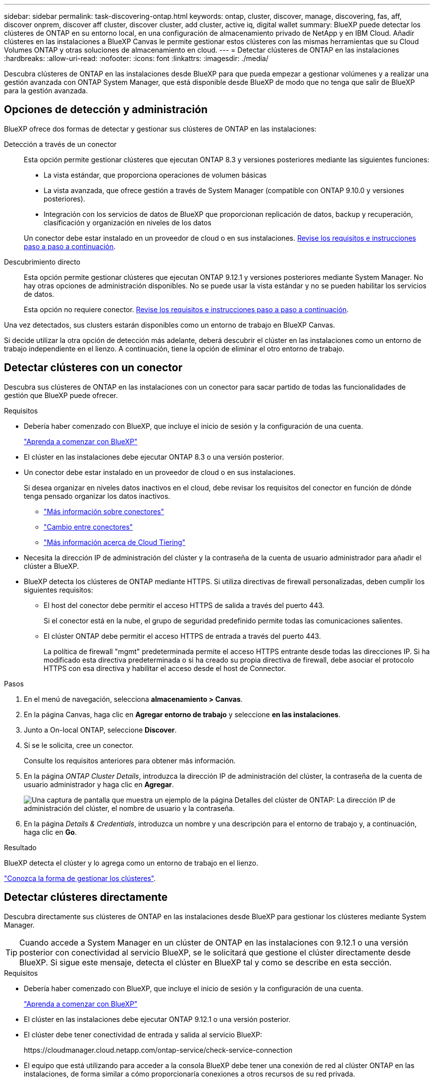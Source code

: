 ---
sidebar: sidebar 
permalink: task-discovering-ontap.html 
keywords: ontap, cluster, discover, manage, discovering, fas, aff, discover onprem, discover aff cluster, discover cluster, add cluster, active iq, digital wallet 
summary: BlueXP puede detectar los clústeres de ONTAP en su entorno local, en una configuración de almacenamiento privado de NetApp y en IBM Cloud. Añadir clústeres en las instalaciones a BlueXP Canvas le permite gestionar estos clústeres con las mismas herramientas que su Cloud Volumes ONTAP y otras soluciones de almacenamiento en cloud. 
---
= Detectar clústeres de ONTAP en las instalaciones
:hardbreaks:
:allow-uri-read: 
:nofooter: 
:icons: font
:linkattrs: 
:imagesdir: ./media/


[role="lead"]
Descubra clústeres de ONTAP en las instalaciones desde BlueXP para que pueda empezar a gestionar volúmenes y a realizar una gestión avanzada con ONTAP System Manager, que está disponible desde BlueXP de modo que no tenga que salir de BlueXP para la gestión avanzada.



== Opciones de detección y administración

BlueXP ofrece dos formas de detectar y gestionar sus clústeres de ONTAP en las instalaciones:

Detección a través de un conector:: Esta opción permite gestionar clústeres que ejecutan ONTAP 8.3 y versiones posteriores mediante las siguientes funciones:
+
--
* La vista estándar, que proporciona operaciones de volumen básicas
* La vista avanzada, que ofrece gestión a través de System Manager (compatible con ONTAP 9.10.0 y versiones posteriores).
* Integración con los servicios de datos de BlueXP que proporcionan replicación de datos, backup y recuperación, clasificación y organización en niveles de los datos


Un conector debe estar instalado en un proveedor de cloud o en sus instalaciones. <<Detectar clústeres con un conector,Revise los requisitos e instrucciones paso a paso a continuación>>.

--
Descubrimiento directo:: Esta opción permite gestionar clústeres que ejecutan ONTAP 9.12.1 y versiones posteriores mediante System Manager. No hay otras opciones de administración disponibles. No se puede usar la vista estándar y no se pueden habilitar los servicios de datos.
+
--
Esta opción no requiere conector. <<Detectar clústeres directamente,Revise los requisitos e instrucciones paso a paso a continuación>>.

--


Una vez detectados, sus clusters estarán disponibles como un entorno de trabajo en BlueXP Canvas.

Si decide utilizar la otra opción de detección más adelante, deberá descubrir el clúster en las instalaciones como un entorno de trabajo independiente en el lienzo. A continuación, tiene la opción de eliminar el otro entorno de trabajo.



== Detectar clústeres con un conector

Descubra sus clústeres de ONTAP en las instalaciones con un conector para sacar partido de todas las funcionalidades de gestión que BlueXP puede ofrecer.

.Requisitos
* Debería haber comenzado con BlueXP, que incluye el inicio de sesión y la configuración de una cuenta.
+
https://docs.netapp.com/us-en/cloud-manager-setup-admin/concept-overview.html["Aprenda a comenzar con BlueXP"^]

* El clúster en las instalaciones debe ejecutar ONTAP 8.3 o una versión posterior.
* Un conector debe estar instalado en un proveedor de cloud o en sus instalaciones.
+
Si desea organizar en niveles datos inactivos en el cloud, debe revisar los requisitos del conector en función de dónde tenga pensado organizar los datos inactivos.

+
** https://docs.netapp.com/us-en/cloud-manager-setup-admin/concept-connectors.html["Más información sobre conectores"^]
** https://docs.netapp.com/us-en/cloud-manager-setup-admin/task-managing-connectors.html["Cambio entre conectores"^]
** https://docs.netapp.com/us-en/cloud-manager-tiering/concept-cloud-tiering.html["Más información acerca de Cloud Tiering"^]


* Necesita la dirección IP de administración del clúster y la contraseña de la cuenta de usuario administrador para añadir el clúster a BlueXP.
* BlueXP detecta los clústeres de ONTAP mediante HTTPS. Si utiliza directivas de firewall personalizadas, deben cumplir los siguientes requisitos:
+
** El host del conector debe permitir el acceso HTTPS de salida a través del puerto 443.
+
Si el conector está en la nube, el grupo de seguridad predefinido permite todas las comunicaciones salientes.

** El clúster ONTAP debe permitir el acceso HTTPS de entrada a través del puerto 443.
+
La política de firewall "mgmt" predeterminada permite el acceso HTTPS entrante desde todas las direcciones IP. Si ha modificado esta directiva predeterminada o si ha creado su propia directiva de firewall, debe asociar el protocolo HTTPS con esa directiva y habilitar el acceso desde el host de Connector.





.Pasos
. En el menú de navegación, selecciona *almacenamiento > Canvas*.
. En la página Canvas, haga clic en *Agregar entorno de trabajo* y seleccione *en las instalaciones*.
. Junto a On-local ONTAP, seleccione *Discover*.
. Si se le solicita, cree un conector.
+
Consulte los requisitos anteriores para obtener más información.

. En la página _ONTAP Cluster Details_, introduzca la dirección IP de administración del clúster, la contraseña de la cuenta de usuario administrador y haga clic en *Agregar*.
+
image:screenshot_discover_ontap.png["Una captura de pantalla que muestra un ejemplo de la página Detalles del clúster de ONTAP: La dirección IP de administración del clúster, el nombre de usuario y la contraseña."]

. En la página _Details & Credentials_, introduzca un nombre y una descripción para el entorno de trabajo y, a continuación, haga clic en *Go*.


.Resultado
BlueXP detecta el clúster y lo agrega como un entorno de trabajo en el lienzo.

link:task-manage-ontap-connector.html["Conozca la forma de gestionar los clústeres"].



== Detectar clústeres directamente

Descubra directamente sus clústeres de ONTAP en las instalaciones desde BlueXP para gestionar los clústeres mediante System Manager.


TIP: Cuando accede a System Manager en un clúster de ONTAP en las instalaciones con 9.12.1 o una versión posterior con conectividad al servicio BlueXP, se le solicitará que gestione el clúster directamente desde BlueXP. Si sigue este mensaje, detecta el clúster en BlueXP tal y como se describe en esta sección.

.Requisitos
* Debería haber comenzado con BlueXP, que incluye el inicio de sesión y la configuración de una cuenta.
+
https://docs.netapp.com/us-en/cloud-manager-setup-admin/concept-overview.html["Aprenda a comenzar con BlueXP"^]

* El clúster en las instalaciones debe ejecutar ONTAP 9.12.1 o una versión posterior.
* El clúster debe tener conectividad de entrada y salida al servicio BlueXP:
+
\https://cloudmanager.cloud.netapp.com/ontap-service/check-service-connection

* El equipo que está utilizando para acceder a la consola BlueXP debe tener una conexión de red al clúster ONTAP en las instalaciones, de forma similar a cómo proporcionaría conexiones a otros recursos de su red privada.
* Necesita la dirección IP de administración del clúster y la contraseña de la cuenta de usuario administrador.
* BlueXP detecta los clústeres de ONTAP mediante HTTPS. Si utiliza políticas de firewall personalizadas, el clúster de ONTAP debe permitir el acceso HTTPS de entrada a través del puerto 443.
+
La política de firewall "mgmt" predeterminada permite el acceso HTTPS entrante desde todas las direcciones IP. Si ha modificado esta directiva predeterminada o si ha creado su propia directiva de firewall, debe asociar el protocolo HTTPS con esa directiva y habilitar el acceso desde el host de Connector.



.Pasos
. En el menú de navegación, selecciona *almacenamiento > Canvas*.
. En la página Canvas, haga clic en *Agregar entorno de trabajo* y seleccione *en las instalaciones*.
. Junto a local On-local ONTAP (directo), seleccione *Discover*.
. Introduzca la dirección IP de administración del clúster, la contraseña de la cuenta de usuario administrador y haga clic en *Agregar*.


.Resultado
BlueXP detecta el clúster y lo agrega como un entorno de trabajo en el lienzo.

link:task-manage-ontap-direct.html["Conozca la forma de gestionar los clústeres"].
